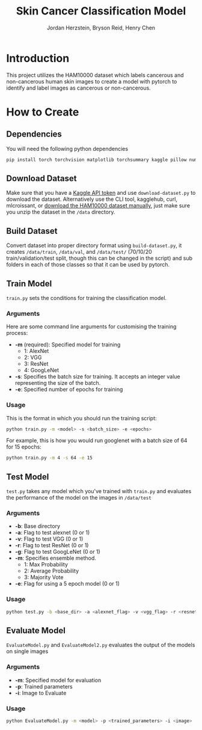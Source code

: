 #+TITLE: Skin Cancer Classification Model
#+AUTHOR: Jordan Herzstein, Bryson Reid, Henry Chen

* Introduction
This project utilizes the HAM10000 dataset which labels cancerous and non-cancerous human skin images to create a model with pytorch to identify and label images as cancerous or non-cancerous.

* How to Create
** Dependencies
You will need the following python dependencies
#+BEGIN_SRC sh
pip install torch torchvision matplotlib torchsummary kaggle pillow numpy pandas tqdm scikit-learn
#+END_SRC
** Download Dataset
Make sure that you have a [[https://www.kaggle.com/docs/api#authentication][Kaggle API token]] and use ~download-dataset.py~ to download the dataset. Alternatively use the CLI tool, kagglehub, curl, mlcroissant, or [[https://www.kaggle.com/datasets/surajghuwalewala/ham1000-segmentation-and-classification/data][download the HAM10000 dataset manually]], just make sure you unzip the dataset in the ~/data~ directory.

** Build Dataset
Convert dataset into proper directory format using ~build-dataset.py~, it creates ~/data/train~, ~/data/val~, and ~/data/test/~ (70/10/20 train/validation/test split, though this can be changed in the script) and sub folders in each of those classes so that it can be used by pytorch.

** Train Model
~train.py~ sets the conditions for training the classification model.
*** Arguments
Here are some command line arguments for customising the training process:
- *-m* (required): Specified model for training
  - 1: AlexNet
  - 2: VGG 
  - 3: ResNet 
  - 4: GoogLeNet 
- *-s*: Specifies the batch size for training. It accepts an integer value representing the size of the batch. 
- *-e*: Specified number of epochs for training
*** Usage
This is the format in which you should run the training script:
#+begin_src sh
python train.py -m <model> -s <batch_size> -e <epochs>
#+end_src

For example, this is how you would run googlenet with a batch size of 64 for 15 epochs:
#+begin_src sh
python train.py -m 4 -s 64 -e 15
#+end_src

** Test Model
~test.py~ takes any model which you've trained with ~train.py~ and evaluates the performance of the model on the images in ~/data/test~
*** Arguments
- *-b*: Base directory
- *-a*: Flag to test alexnet (0 or 1)
- *-v*: Flag to test VGG (0 or 1) 
- *-r*: Flag to test ResNet (0 or 1) 
- *-g*: Flag to test GoogLeNet (0 or 1)  
- *-m*: Specifies ensemble method.
  - 1: Max Probability
  - 2: Average Probability
  - 3: Majority Vote
- *-e*: Flag for using a 5 epoch model (0 or 1)
*** Usage
#+begin_src sh
python test.py -b <base_dir> -a <alexnet_flag> -v <vgg_flag> -r <resnet_flag> -g <googlenet_flag> -m <ensemble_method> -e <epoch_flag>
#+end_src

** Evaluate Model
~EvaluateModel.py~ and ~EvaluateModel2.py~ evaluates the output of the models on single images
*** Arguments
- *-m*: Specified model for evaluation
- *-p*: Trained parameters
- *-i*: Image to Evaluate 
*** Usage
#+begin_src sh
python EvaluateModel.py -m <model> -p <trained_parameters> -i <image>
#+end_src
